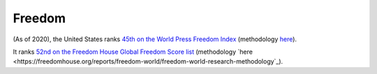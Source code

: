 =======
Freedom
=======

(As of 2020), the United States ranks `45th on the World Press Freedom Index
<https://rsf.org/en/ranking>`_ (methodology `here
<https://rsf.org/en/detailed-methodology>`_).

It ranks `52nd on the Freedom House Global Freedom Score list
<https://freedomhouse.org/countries/freedom-world/scores?sort=desc&order=Total%20Score%20and%20Status>`_
(methodology `here
<https://freedomhouse.org/reports/freedom-world/freedom-world-research-methodology`_).
